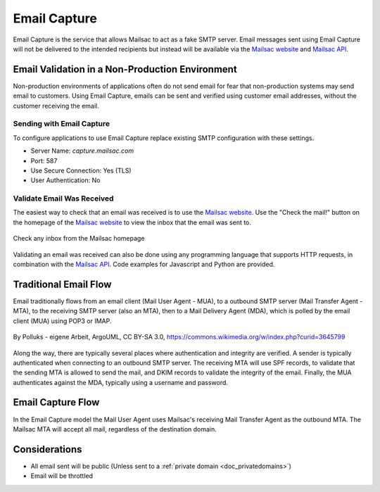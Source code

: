 .. _doc_email_capture:

.. _Mailsac website: https://mailsac.com
.. _Mailsac API: https://mailsac.com/api

Email Capture
===============

Email Capture is the service that allows Mailsac to act as a fake SMTP
server. Email messages sent using Email Capture will not be delivered to
the intended recipients but instead will be available via the `Mailsac website`_
and `Mailsac API`_.

Email Validation in a Non-Production Environment
------------------------------------------------

Non-production environments of applications often do not send email for fear
that non-production systems may send email to customers. Using Email Capture,
emails can be sent and verified using customer email addresses, without the
customer receiving the email.

Sending with Email Capture
^^^^^^^^^^^^^^^^^^^^^^^^^^

To configure applications to use Email Capture replace existing
SMTP configuration with these settings.

- Server Name: `capture.mailsac.com`
- Port: 587
- Use Secure Connection: Yes (TLS)
- User Authentication: No

.. tabs::
   .. tab::  Python

      .. literalinclude:: email_capture_example.py
         :language: python
         :caption: Send email using Email Capture


   .. tab:: Node.js Javascript

      .. pygments throws error because of the \r\n in the code example use force
      .. literalinclude:: email_capture_example.js
         :language: javascript
         :force:
         :caption: Send email using Email Capture

Validate Email Was Received
^^^^^^^^^^^^^^^^^^^^^^^^^^^

The easiest way to check that an email was received is to use the `Mailsac
website`_. Use the "Check the mail!" button on the
homepage of the `Mailsac website`_ to view the inbox that the email was sent to.

.. figure:: check_customer_mail.png
   :align: center
   :width: 400px

   Check any inbox from the Mailsac homepage

Validating an email was received can also be done using any programming
language that supports HTTP requests, in combination with the `Mailsac API`_.
Code examples for Javascript and Python
are provided.

.. tabs::
   .. tab:: Mailsac Website

      .. figure:: mycustomer_at_gmail.png

         Validate email was received

   .. tab:: curl

       .. literalinclude:: curl_validation.txt
          :language: bash
          :caption: Validate email was received

   .. tab:: Node.js Javascript 

       .. literalinclude:: javascript_validation.js
          :language: javascript
          :caption: Validate email was received

   .. tab:: Python

       .. literalinclude:: python_validation.py
          :language: python
          :caption: Validate email was received

Traditional Email Flow
----------------------

Email traditionally flows from an email client (Mail User Agent - MUA), to a
outbound SMTP server (Mail Transfer Agent - MTA), to the receiving SMTP server
(also an MTA), then to a Mail Delivery Agent (MDA), which is polled by the email
client (MUA) using POP3 or IMAP.

.. figure:: email_flow.svg
   :width: 600px
   :align: center

   By Polluks - eigene Arbeit, ArgoUML, CC BY-SA 3.0, https://commons.wikimedia.org/w/index.php?curid=3645799

Along the way, there are typically several places where authentication and
integrity are verified. A sender is typically authenticated when connecting to
an outbound SMTP server. The receiving MTA
will use SPF records, to validate that the sending MTA is allowed to send the
mail, and DKIM records to validate the integrity of the email. Finally, the MUA
authenticates against the MDA, typically using a username and password.

Email Capture Flow
-------------------

In the Email Capture model the Mail User Agent uses Mailsac's receiving Mail
Transfer Agent as the outbound MTA. The Mailsac MTA will accept all mail,
regardless of the destination domain.

Considerations
--------------

- All email sent will be public (Unless sent to a :ref:`private domain
  <doc_privatedomains>`)
- Email will be throttled

